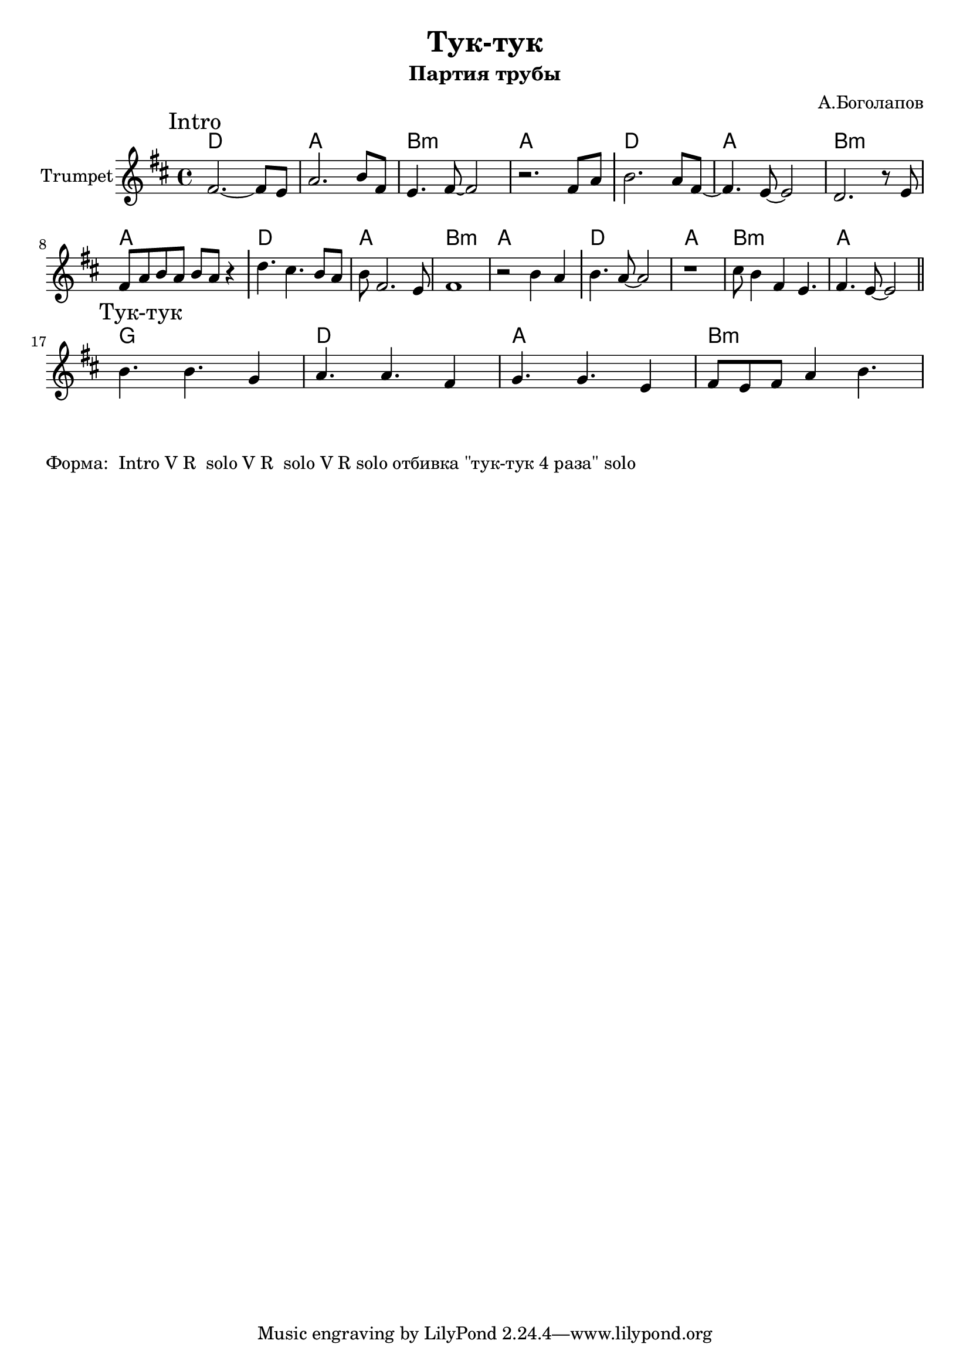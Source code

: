 \version "2.18.2"

\header{
  title="Тук-тук"
  composer="А.Боголапов"
  subtitle="Партия трубы"
}

longBar = #(define-music-function (parser location ) ( ) #{ \once \override Staff.BarLine.bar-extent = #'(-3 . 3) #})

HVerse = \chordmode{ c1 | g | a:m | g |}
HRefrain= \chordmode{f1 | c | g | a:m |}

Intro = {
  \tag #'Harmony {
      \HVerse
      \HVerse
      \HVerse
      \HVerse
  }
  \tag #'Horn {
    \mark "Intro"
    \key c \major
    % 20201123 / Intro.mp3 : 04:01
    \relative c'{e2.~e8 d | g2. a8 e | d4. e8~e2 | r2. e8 g \longBar }
    \relative c''{a2. g8 e8~ | e4. d8~d2 | c2. r8 d | e8 g a g a g r4 \longBar}
    \relative c''{c4. b a8 g | a8 e2. d8 | e1 | r2 a4 g \longBar }
    \relative c''{a4. g8~g2 | r1 | b8 a4 e d4. | e4. d8~d2 \bar "||"}
  }
}

Knock = {
  \tag #'Harmony {
    \HRefrain
  }
  \tag #'Horn {
    \mark "Тук-тук"
    \relative c''{a4. a f4 | g4. g e4 | f4. f d4 | e8 d e g4 a4. | }
  }
}


Music = {
  \Intro \break
  \Knock \break
}

<<
  \new ChordNames{
    \keepWithTag #'Harmony \transpose bes c {\Music}
  }
  \new Staff{
    \set Staff.instrumentName="Trumpet"
    \time 4/4
    \clef treble
    \keepWithTag #'Horn \transpose bes c' {\Music}
  }
>>

\markup{
  "Форма:  Intro V R  solo V R  solo V R solo отбивка \"тук-тук 4 раза\" solo"
}
